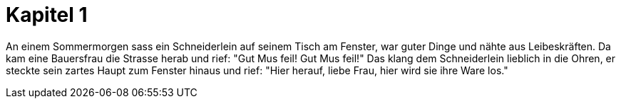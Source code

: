 = Kapitel 1

An einem Sommermorgen sass ein Schneiderlein auf seinem Tisch am Fenster, war guter Dinge und nähte aus Leibeskräften. Da kam eine Bauersfrau die Strasse herab und rief: "Gut Mus feil! Gut Mus feil!" Das klang dem Schneiderlein lieblich in die Ohren, er steckte sein zartes Haupt zum Fenster hinaus und rief: "Hier herauf, liebe Frau, hier wird sie ihre Ware los."